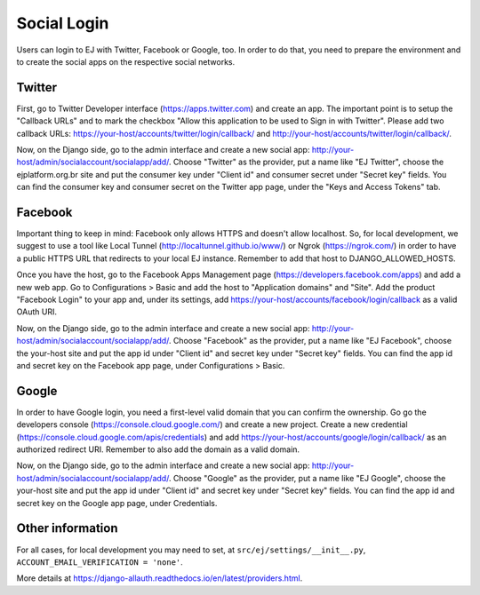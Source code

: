 ============
Social Login
============

Users can login to EJ with Twitter, Facebook or Google, too. In order to do that, you
need to prepare the environment and to create the social apps on the respective
social networks.


Twitter
=======

First, go to Twitter Developer interface (https://apps.twitter.com) and create
an app. The important point is to setup the "Callback URLs" and to mark the
checkbox "Allow this application to be used to Sign in with Twitter". Please add
two callback URLs: https://your-host/accounts/twitter/login/callback/ and
http://your-host/accounts/twitter/login/callback/.

Now, on the Django side, go to the admin interface and create a new social
app: http://your-host/admin/socialaccount/socialapp/add/. Choose "Twitter"
as the provider, put a name like "EJ Twitter", choose the ejplatform.org.br site
and put the consumer key under "Client id" and consumer secret under "Secret key"
fields. You can find the consumer key and consumer secret on the Twitter app page,
under the "Keys and Access Tokens" tab.


Facebook
========

Important thing to keep in mind: Facebook only allows HTTPS and doesn't allow
localhost. So, for local development, we suggest to use a tool like Local
Tunnel (http://localtunnel.github.io/www/) or Ngrok (https://ngrok.com/) in order
to have a public HTTPS URL that redirects to your local EJ instance. Remember
to add that host to DJANGO_ALLOWED_HOSTS.

Once you have the host, go to the Facebook Apps Management page
(https://developers.facebook.com/apps) and add a new web app. Go to Configurations >
Basic and add the host to "Application domains" and "Site". Add the product
"Facebook Login" to your app and, under its settings, add
https://your-host/accounts/facebook/login/callback as a valid OAuth URI.

Now, on the Django side, go to the admin interface and create a new social app:
http://your-host/admin/socialaccount/socialapp/add/. Choose "Facebook" as
the provider, put a name like "EJ Facebook", choose the your-host site
and put the app id under "Client id" and secret key under "Secret key" fields.
You can find the app id and secret key on the Facebook app page, under
Configurations > Basic.


Google
======

In order to have Google login, you need a first-level valid domain that you can
confirm the ownership. Go go the developers console
(https://console.cloud.google.com/) and create a new project. Create a new
credential (https://console.cloud.google.com/apis/credentials) and add
https://your-host/accounts/google/login/callback/ as an authorized redirect URI.
Remember to also add the domain as a valid domain.

Now, on the Django side, go to the admin interface and create a new social app:
http://your-host/admin/socialaccount/socialapp/add/. Choose "Google" as the
provider, put a name like "EJ Google", choose the your-host site and put
the app id under "Client id" and secret key under "Secret key" fields. You can
find the app id and secret key on the Google app page, under Credentials.


Other information
=================

For all cases, for local development you may need to set, at
``src/ej/settings/__init__.py``, ``ACCOUNT_EMAIL_VERIFICATION = 'none'``.

More details at https://django-allauth.readthedocs.io/en/latest/providers.html.
